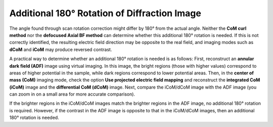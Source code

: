 Additional 180° Rotation of Diffraction Image
=============================================

The angle found through scan rotation correction might differ by 180° from the actual angle. Neither the **CoM curl method** nor the **defocused Axial BF method** can determine whether this additional 180° rotation is needed. If this is not correctly identified, the resulting electric field direction may be opposite to the real field, and imaging modes such as **dCoM** and **iCoM** may produce reversed contrast.

A practical way to determine whether an additional 180° rotation is needed is as follows: First, reconstruct an **annular dark field (ADF)** image using virtual imaging. In this image, the bright regions (those with higher values) correspond to areas of higher potential in the sample, while dark regions correspond to lower potential areas. Then, in the **center of mass (CoM)** imaging mode, check the option **Use projected electric field mapping** and reconstruct the **integrated CoM (iCoM)** image and the **differential CoM (dCoM)** image. Next, compare the iCoM/dCoM image with the ADF image (you can zoom in on a small area for more accurate comparison).

If the brighter regions in the iCoM/dCoM images match the brighter regions in the ADF image, no additional 180° rotation is required. However, if the contrast in the ADF image is opposite to that in the iCoM/dCoM images, then an additional 180° rotation is needed.
